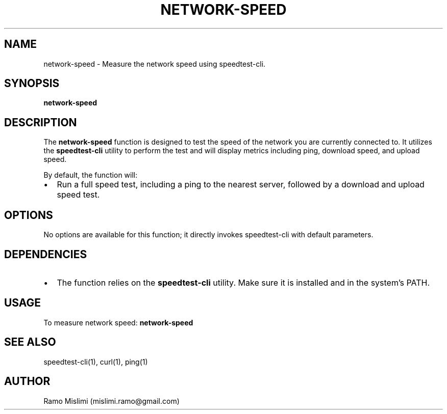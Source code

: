 .TH NETWORK-SPEED 1
.SH NAME
network-speed \- Measure the network speed using speedtest-cli.

.SH SYNOPSIS
.B network-speed
.br

.SH DESCRIPTION
The
.B network-speed
function is designed to test the speed of the network you are currently connected to. It utilizes the
.B speedtest-cli
utility to perform the test and will display metrics including ping, download speed, and upload speed.

By default, the function will:
.IP \[bu] 2
Run a full speed test, including a ping to the nearest server, followed by a download and upload speed test.

.SH OPTIONS
No options are available for this function; it directly invokes speedtest-cli with default parameters.

.SH DEPENDENCIES
.IP \[bu] 2
The function relies on the
.B speedtest-cli
utility. Make sure it is installed and in the system's PATH.

.SH USAGE
To measure network speed:
.B network-speed
.br

.SH SEE ALSO
speedtest-cli(1), curl(1), ping(1)

.SH AUTHOR
Ramo Mislimi (mislimi.ramo@gmail.com)
